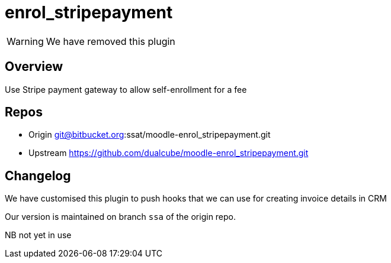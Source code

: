 = enrol_stripepayment

WARNING: We have removed this plugin

== Overview

Use Stripe payment gateway to allow self-enrollment for a fee

== Repos

* Origin git@bitbucket.org:ssat/moodle-enrol_stripepayment.git
* Upstream  https://github.com/dualcube/moodle-enrol_stripepayment.git

== Changelog

We have customised this plugin to push hooks that we can use for creating invoice details in CRM

Our version is maintained on branch `ssa` of the origin repo.

NB not yet in use



